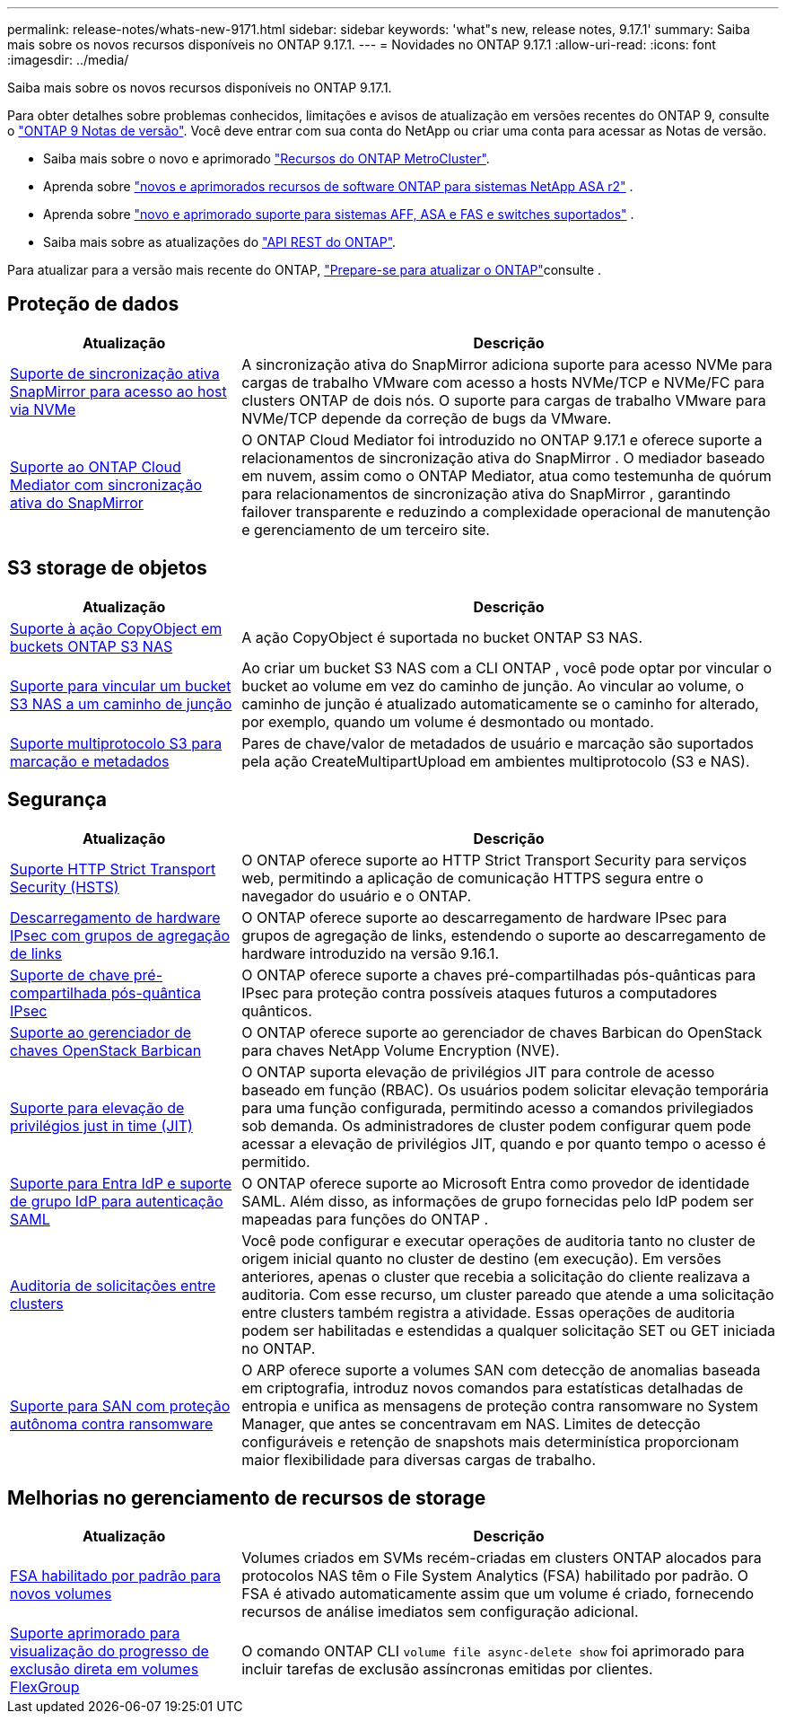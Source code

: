 ---
permalink: release-notes/whats-new-9171.html 
sidebar: sidebar 
keywords: 'what"s new, release notes, 9.17.1' 
summary: Saiba mais sobre os novos recursos disponíveis no ONTAP 9.17.1. 
---
= Novidades no ONTAP 9.17.1
:allow-uri-read: 
:icons: font
:imagesdir: ../media/


[role="lead"]
Saiba mais sobre os novos recursos disponíveis no ONTAP 9.17.1.

Para obter detalhes sobre problemas conhecidos, limitações e avisos de atualização em versões recentes do ONTAP 9, consulte o https://library.netapp.com/ecm/ecm_download_file/ECMLP2492508["ONTAP 9 Notas de versão"^]. Você deve entrar com sua conta do NetApp ou criar uma conta para acessar as Notas de versão.

* Saiba mais sobre o novo e aprimorado https://docs.netapp.com/us-en/ontap-metrocluster/releasenotes/mcc-new-features.html["Recursos do ONTAP MetroCluster"^].
* Aprenda sobre  https://docs.netapp.com/us-en/asa-r2/release-notes/whats-new-9171.html["novos e aprimorados recursos de software ONTAP para sistemas NetApp ASA r2"^] .
* Aprenda sobre  https://docs.netapp.com/us-en/ontap-systems/whats-new.html["novo e aprimorado suporte para sistemas AFF, ASA e FAS e switches suportados"^] .
* Saiba mais sobre as atualizações do https://docs.netapp.com/us-en/ontap-automation/whats_new.html["API REST do ONTAP"^].


Para atualizar para a versão mais recente do ONTAP, link:../upgrade/create-upgrade-plan.html["Prepare-se para atualizar o ONTAP"]consulte .



== Proteção de dados

[cols="30%,70%"]
|===
| Atualização | Descrição 


 a| 
xref:../nvme/support-limitations.html#features[Suporte de sincronização ativa SnapMirror para acesso ao host via NVMe]
 a| 
A sincronização ativa do SnapMirror adiciona suporte para acesso NVMe para cargas de trabalho VMware com acesso a hosts NVMe/TCP e NVMe/FC para clusters ONTAP de dois nós. O suporte para cargas de trabalho VMware para NVMe/TCP depende da correção de bugs da VMware.



 a| 
xref:../snapmirror-active-sync/index.html[Suporte ao ONTAP Cloud Mediator com sincronização ativa do SnapMirror]
 a| 
O ONTAP Cloud Mediator foi introduzido no ONTAP 9.17.1 e oferece suporte a relacionamentos de sincronização ativa do SnapMirror . O mediador baseado em nuvem, assim como o ONTAP Mediator, atua como testemunha de quórum para relacionamentos de sincronização ativa do SnapMirror , garantindo failover transparente e reduzindo a complexidade operacional de manutenção e gerenciamento de um terceiro site.

|===


== S3 storage de objetos

[cols="30%,70%"]
|===
| Atualização | Descrição 


 a| 
xref:../s3-multiprotocol/index.html[Suporte à ação CopyObject em buckets ONTAP S3 NAS]
 a| 
A ação CopyObject é suportada no bucket ONTAP S3 NAS.



 a| 
xref:../s3-multiprotocol/create-nas-bucket-task.html[Suporte para vincular um bucket S3 NAS a um caminho de junção]
 a| 
Ao criar um bucket S3 NAS com a CLI ONTAP , você pode optar por vincular o bucket ao volume em vez do caminho de junção. Ao vincular ao volume, o caminho de junção é atualizado automaticamente se o caminho for alterado, por exemplo, quando um volume é desmontado ou montado.



 a| 
xref:../s3-multiprotocol/index.html#object-multipart-upload[Suporte multiprotocolo S3 para marcação e metadados]
 a| 
Pares de chave/valor de metadados de usuário e marcação são suportados pela ação CreateMultipartUpload em ambientes multiprotocolo (S3 e NAS).

|===


== Segurança

[cols="30%,70%"]
|===
| Atualização | Descrição 


 a| 
xref:../system-admin/use-hsts-task.html[Suporte HTTP Strict Transport Security (HSTS)]
 a| 
O ONTAP oferece suporte ao HTTP Strict Transport Security para serviços web, permitindo a aplicação de comunicação HTTPS segura entre o navegador do usuário e o ONTAP.



 a| 
xref:../networking/ipsec-prepare.html[Descarregamento de hardware IPsec com grupos de agregação de links]
 a| 
O ONTAP oferece suporte ao descarregamento de hardware IPsec para grupos de agregação de links, estendendo o suporte ao descarregamento de hardware introduzido na versão 9.16.1.



 a| 
xref:../networking/ipsec-prepare.html[Suporte de chave pré-compartilhada pós-quântica IPsec]
 a| 
O ONTAP oferece suporte a chaves pré-compartilhadas pós-quânticas para IPsec para proteção contra possíveis ataques futuros a computadores quânticos.



 a| 
xref:../encryption-at-rest/manage-keys-barbican-task.html[Suporte ao gerenciador de chaves OpenStack Barbican]
 a| 
O ONTAP oferece suporte ao gerenciador de chaves Barbican do OpenStack para chaves NetApp Volume Encryption (NVE).



 a| 
xref:../authentication/configure-jit-elevation-task.html[Suporte para elevação de privilégios just in time (JIT)]
 a| 
O ONTAP suporta elevação de privilégios JIT para controle de acesso baseado em função (RBAC). Os usuários podem solicitar elevação temporária para uma função configurada, permitindo acesso a comandos privilegiados sob demanda. Os administradores de cluster podem configurar quem pode acessar a elevação de privilégios JIT, quando e por quanto tempo o acesso é permitido.



 a| 
xref:../system-admin/configure-saml-authentication-task.html[Suporte para Entra IdP e suporte de grupo IdP para autenticação SAML]
 a| 
O ONTAP oferece suporte ao Microsoft Entra como provedor de identidade SAML. Além disso, as informações de grupo fornecidas pelo IdP podem ser mapeadas para funções do ONTAP .



 a| 
xref:../system-admin/audit-manage-cross-cluster-requests.html[Auditoria de solicitações entre clusters]
 a| 
Você pode configurar e executar operações de auditoria tanto no cluster de origem inicial quanto no cluster de destino (em execução). Em versões anteriores, apenas o cluster que recebia a solicitação do cliente realizava a auditoria. Com esse recurso, um cluster pareado que atende a uma solicitação entre clusters também registra a atividade. Essas operações de auditoria podem ser habilitadas e estendidas a qualquer solicitação SET ou GET iniciada no ONTAP.



 a| 
xref:../anti-ransomware/index.html[Suporte para SAN com proteção autônoma contra ransomware]
 a| 
O ARP oferece suporte a volumes SAN com detecção de anomalias baseada em criptografia, introduz novos comandos para estatísticas detalhadas de entropia e unifica as mensagens de proteção contra ransomware no System Manager, que antes se concentravam em NAS. Limites de detecção configuráveis e retenção de snapshots mais determinística proporcionam maior flexibilidade para diversas cargas de trabalho.

|===


== Melhorias no gerenciamento de recursos de storage

[cols="30%,70%"]
|===
| Atualização | Descrição 


 a| 
xref:../task_nas_file_system_analytics_enable.html[FSA habilitado por padrão para novos volumes]
 a| 
Volumes criados em SVMs recém-criadas em clusters ONTAP alocados para protocolos NAS têm o File System Analytics (FSA) habilitado por padrão. O FSA é ativado automaticamente assim que um volume é criado, fornecendo recursos de análise imediatos sem configuração adicional.



 a| 
xref:../flexgroup/fast-directory-delete-asynchronous-task.html[Suporte aprimorado para visualização do progresso de exclusão direta em volumes FlexGroup]
 a| 
O comando ONTAP CLI  `volume file async-delete show` foi aprimorado para incluir tarefas de exclusão assíncronas emitidas por clientes.

|===